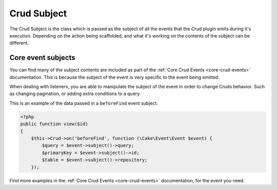 ************
Crud Subject
************
.. _crud-subject:

The Crud Subject is the class which is passed as the subject of all the events that the Crud plugin emits during it's
execution. Depending on the action being scaffolded, and what it's working on the contents of the subject can be
different.

Core event subjects
===================

You can find many of the subject contents are included as part of the :ref:`Core Crud Events <core-crud-events>`
documentation. This is because the subject of the event is very specific to the event being emitted.

When dealing with listeners, you are able to manipulate the subject of the event in order to change Cruds behavior. Such
as changing pagination, or adding extra conditions to a query.

This is an example of the data passed in a ``beforeFind`` event subject.

.. code-block:: phpinline

    <?php
    public function view($id)
    {
        $this->Crud->on('beforeFind', function (\Cake\Event\Event $event) {
            $query = $event->subject()->query;
            $primaryKey = $event->subject()->id;
            $table = $event->subject()->repository;
        });

Find more examples in the :ref:`Core Crud Events <core-crud-events>` documentation, for the event you need.